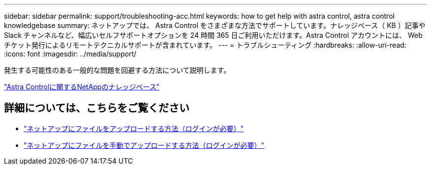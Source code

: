 ---
sidebar: sidebar 
permalink: support/troubleshooting-acc.html 
keywords: how to get help with astra control, astra control knowledgebase 
summary: ネットアップでは、 Astra Control をさまざまな方法でサポートしています。ナレッジベース（ KB ）記事や Slack チャンネルなど、幅広いセルフサポートオプションを 24 時間 365 日ご利用いただけます。Astra Control アカウントには、 Web チケット発行によるリモートテクニカルサポートが含まれています。 
---
= トラブルシューティング
:hardbreaks:
:allow-uri-read: 
:icons: font
:imagesdir: ../media/support/


[role="lead"]
発生する可能性のある一般的な問題を回避する方法について説明します。

https://kb.netapp.com/Cloud/Astra/Control["Astra Controlに関するNetAppのナレッジベース"^]

[discrete]
== 詳細については、こちらをご覧ください

* https://kb.netapp.com/Advice_and_Troubleshooting/Miscellaneous/How_to_upload_a_file_to_NetApp["ネットアップにファイルをアップロードする方法（ログインが必要）"^]
* https://kb.netapp.com/Advice_and_Troubleshooting/Data_Storage_Software/ONTAP_OS/How_to_manually_upload_AutoSupport_messages_to_NetApp_in_ONTAP_9["ネットアップにファイルを手動でアップロードする方法（ログインが必要）"^]

